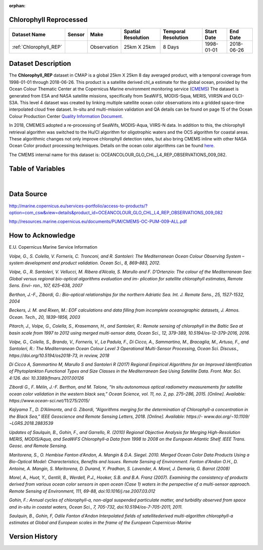 :orphan:

.. _Chlorophyll_REP:



Chlorophyll Reprocessed
***********************

.. |globe| image:: /_static/catalog_thumbnails/globe.png
   :scale: 10%
   :align: middle
.. |sat| image:: /_static/catalog_thumbnails/satellite.png
   :scale: 10%
   :align: middle


.. |rm| image:: /_static/tutorial_pics/regional_map.png
 :align: middle
 :scale: 20%
 :target: ../../tutorials/regional_map_gridded.html

.. |ts| image:: /_static/tutorial_pics/TS.png
 :align: middle
 :scale: 25%
 :target: ../../tutorials/time_series.html

.. |hst| image:: /_static/tutorial_pics/hist.png
  :align: middle
  :scale: 25%
  :target: ../../tutorials/histogram.html

.. |sec| image:: /_static/tutorial_pics/section.png
  :align: middle
  :scale: 20%
  :target: ../../tutorials/section.html

.. |dep| image:: /_static/tutorial_pics/depth_profile.png
  :align: middle
  :scale: 25%
  :target: ../../tutorials/depth_profile.html




.. _here: https://oceancolor.gsfc.nasa.gov/atbd/chlor_a/

.. _CMEMS: http://marine.copernicus.eu/

.. _`Quality Information Document`: http://resources.marine.copernicus.eu/documents/QUID/CMEMS-OC-QUID-009-030-032-033-037-081-082-083-085-086-098.pdf



+-------------------------------+----------+-------------+------------------------+-------------------+---------------------+---------------------+
| Dataset Name                  | Sensor   |  Make       |  Spatial Resolution    |Temporal Resolution|  Start Date         |  End Date           |
+===============================+==========+=============+========================+===================+=====================+=====================+
| :ref:`Chlorophyll_REP`        | |sat|    | Observation |        25km X 25km     |         8 Days    |  1998-01-01         | 2018-06-26          |
+-------------------------------+----------+-------------+------------------------+-------------------+---------------------+---------------------+



Dataset Description
*******************

The **Chlorophyll_REP** dataset in CMAP is a global 25km X 25km 8 day averaged product, with a temporal coverage from 1998-01-01 through 2018-06-26. This product is a satellite derived chl_a estimate for the global ocean, provided by the Ocean Colour Thematic Center at the Copernicus Marine environment monitoring service (CMEMS_)
The dataset is generated from ESA and NASA satellite missions, specifically from SeaWiFS, MODIS-Squa, MERIS, VIIRSN and OLCI-S3A.
This level 4 dataset was created by linking multiple satellite ocean color observations into a gridded space-time interpolated cloud free dataset.
In-situ and multi-mission validation and QA details can be found on page 15 of the Ocean Colour Production Center `Quality Information Document`_.

In 2018, CMEMES adopted a re-processing of SeaWifs, MODIS-Aqua, VIIRS-N data. In addition to this, the chlorophyll retrieval algorithm was switched to the Hu/CI algorithm for oligotrophic waters and the OC5 algorithm for coastal areas. These algorithmic changes not only improve chlorophyll detection rates, but also bring CMEMS inline with other NASA Ocean Color product processing techniques.
Details on the ocean color algorithms can be found here_.

The CMEMS internal name for this dataset is: OCEANCOLOUR_GLO_CHL_L4_REP_OBSERVATIONS_009_082.




Table of Variables
******************

.. raw:: html

    <iframe src="../../_static/var_tables/Reprocessed_CHL_8day/Reprocessed_CHL_8day.html"  frameborder = 0 height = '100px' width="100%">></iframe>


|

Data Source
***********

http://marine.copernicus.eu/services-portfolio/access-to-products/?option=com_csw&view=details&product_id=OCEANCOLOUR_GLO_CHL_L4_REP_OBSERVATIONS_009_082

http://resources.marine.copernicus.eu/documents/PUM/CMEMS-OC-PUM-009-ALL.pdf

How to Acknowledge
******************

E.U. Copernicus Marine Service Information


*Volpe, G., S. Colella, V. Forneris, C. Tronconi, and R. Santoleri: The Mediterranean
Ocean Colour Observing System – system development and product validation. Ocean
Sci., 8, 869–883, 2012.*

*Volpe, G., R. Santoleri, V. Vellucci, M. Ribera d’Alcala, S. Marullo and F. D’Ortenzio:
The colour of the Mediterranean Sea: Global versus regional bio-optical algorithms
evaluation and im- plication for satellite chlorophyll estimates, Remote Sens. Envi- ron.,
107, 625–638, 2007*

*Berthon, J.-F., Zibordi, G.: Bio-optical relationships for the northern Adriatic Sea. Int.
J. Remote Sens., 25, 1527-1532, 2004*

*Beckers, J. M. and Rixen, M.: EOF calculations and data filling from incomplete
oceanographic datasets, J. Atmos. Ocean. Tech., 20, 1839–1856, 2003*

*Pitarch, J., Volpe, G., Colella, S., Krasemann, H., and Santoleri, R.: Remote sensing of
chlorophyll in the Baltic Sea at basin scale from 1997 to 2012 using merged multi-sensor
data, Ocean Sci., 12, 379-389, 10.5194/os-12-379-2016, 2016.*

*Volpe, G., Colella, S., Brando, V., Forneris, V., La Padula, F., Di Cicco, A., Sammartino,
M., Bracaglia, M., Artuso, F., and Santoleri, R.: The Mediterranean Ocean Colour Level 3
Operational Multi-Sensor Processing, Ocean Sci. Discuss., https://doi.org/10.5194/os2018-73, in review, 2018*

*Di Cicco A, Sammartino M, Marullo S and Santoleri R (2017) Regional Empirical
Algorithms for an Improved Identification of Phytoplankton Functional Types and Size
Classes in the Mediterranean Sea Using Satellite Data. Front. Mar. Sci. 4:126. doi:
10.3389/fmars.2017.00126*

*Zibordi G., F. Mélin, J.-F. Berthon, and M. Talone, “In situ autonomous optical
radiometry measurements for satellite ocean color validation in the western black sea,”
Ocean Science, vol. 11, no. 2, pp. 275–286, 2015. [Online]. Available:
https://www.ocean-sci.net/11/275/2015/*

*Kajiyama T., D. D’Alimonte, and G. Zibordi, “Algorithms merging for the
determination of Chlorophyll-a concentration in the Black Sea,” IEEE Geoscience and
Remote Sensing Letters, 2018. [Online]. Available: https://-
www.doi.org/¬10.1109/¬LGRS.2018.2883539*

*Updates of Saulquin, B., Gohin, F., and Garrello, R. (2010) Regional Objective
Analysis for Merging High-Resolution MERIS, MODIS/Aqua, and SeaWiFS Chlorophyll-a
Data from 1998 to 2008 on the European Atlantic Shelf. IEEE Trans. Geosc. and Remote
Sensing.*

*Maritorena, S., O. Hembise Fanton d’Andon, A. Mangin & D.A. Siegel. 2010.
Merged Ocean Color Data Products Using a Bio-Optical Model: Characteristics, Benefits
and Issues. Remote Sensing of Environment.
Fanton d'Andon O.H., D. Antoine, A. Mangin, S. Maritorena, D. Durand, Y.
Pradhan, S. Lavender, A. Morel, J. Demaria, G. Barrot (2008)*



*Morel, A., Huot, Y., Gentili, B., Werdell, P.J., Hooker, S.B. and B.A. Franz
(2007). Examining the consistency of products derived from various ocean color sensors
in open ocean (Case 1) waters in the perspective of a multi-sensor approach. Remote
Sensing of Environment, 111, 69-88, doi:10.1016/j.rse.2007.03.012*

*Gohin, F.: Annual cycles of chlorophyll-a, non-algal suspended particulate
matter, and turbidity observed from space and in-situ in coastal waters, Ocean Sci., 7,
705-732, doi:10.5194/os-7-705-2011, 2011.*

*Saulquin, B., Gohin, F, Odile Fanton d'Andon Interpolated fields of satellitederived multi-algorithm chlorophyll-a estimates at Global and European scales in the
frame of the European Copernicus-Marine*



Version History
***************
